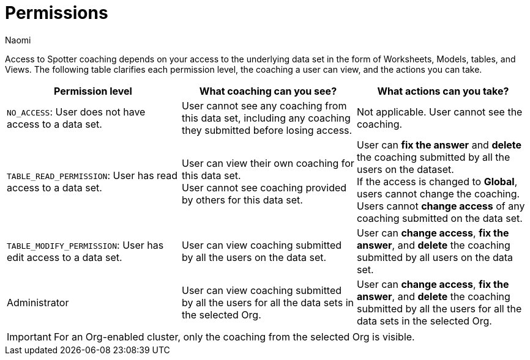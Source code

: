 = Permissions
:last_updated: 5/7/2025
:author: Naomi
:linkattrs:
:experimental:
:page-layout: default-cloud
:description:
:jira: SCAL-228500, SCAL-244132, SCAL-245651, SCAL-254069

Access to Spotter coaching depends on your access to the underlying data set in the form of Worksheets, Models, tables, and Views. The following table clarifies each permission level, the coaching a user can view, and the actions you can take.

[options="header"]
|===
| Permission level | What coaching can you see? | What actions can you take?

| `NO_ACCESS`: User does not have access to a data set. | User cannot see any coaching from this data set, including any coaching they submitted before losing access. | Not applicable. User cannot see the coaching.

| `TABLE_READ_PERMISSION`: User has read access to a data set. a| User can view their own coaching for this data set. +
User cannot see coaching provided by others for this data set. a| User can *fix the answer* and *delete* the coaching submitted by all the users on the dataset. +
If the access is changed to *Global*, users cannot change the coaching. +
Users cannot *change access* of any coaching submitted on the data set.

| `TABLE_MODIFY_PERMISSION`: User has edit access to a data set. | User can view coaching submitted by all the users on the data set. | User can *change access*, *fix the answer*, and *delete* the coaching submitted by all users on the data set.

| Administrator | User can view coaching submitted by all the users for all the data sets in the selected Org. | User can *change access*, *fix the answer*, and *delete* the coaching submitted by all the users for all the data sets in the selected Org.
|===

IMPORTANT: For an Org-enabled cluster, only the coaching from the selected Org is visible.
